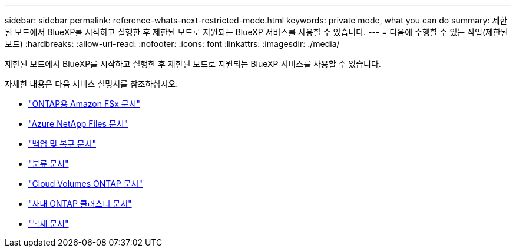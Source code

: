 ---
sidebar: sidebar 
permalink: reference-whats-next-restricted-mode.html 
keywords: private mode, what you can do 
summary: 제한된 모드에서 BlueXP를 시작하고 실행한 후 제한된 모드로 지원되는 BlueXP 서비스를 사용할 수 있습니다. 
---
= 다음에 수행할 수 있는 작업(제한된 모드)
:hardbreaks:
:allow-uri-read: 
:nofooter: 
:icons: font
:linkattrs: 
:imagesdir: ./media/


[role="lead"]
제한된 모드에서 BlueXP를 시작하고 실행한 후 제한된 모드로 지원되는 BlueXP 서비스를 사용할 수 있습니다.

자세한 내용은 다음 서비스 설명서를 참조하십시오.

* https://docs.netapp.com/us-en/cloud-manager-fsx-ontap/index.html["ONTAP용 Amazon FSx 문서"^]
* https://docs.netapp.com/us-en/cloud-manager-azure-netapp-files/index.html["Azure NetApp Files 문서"^]
* https://docs.netapp.com/us-en/cloud-manager-backup-restore/index.html["백업 및 복구 문서"^]
* https://docs.netapp.com/us-en/cloud-manager-data-sense/index.html["분류 문서"^]
* https://docs.netapp.com/us-en/cloud-manager-cloud-volumes-ontap/index.html["Cloud Volumes ONTAP 문서"^]
* https://docs.netapp.com/us-en/cloud-manager-ontap-onprem/index.html["사내 ONTAP 클러스터 문서"^]
* https://docs.netapp.com/us-en/cloud-manager-replication/index.html["복제 문서"^]

